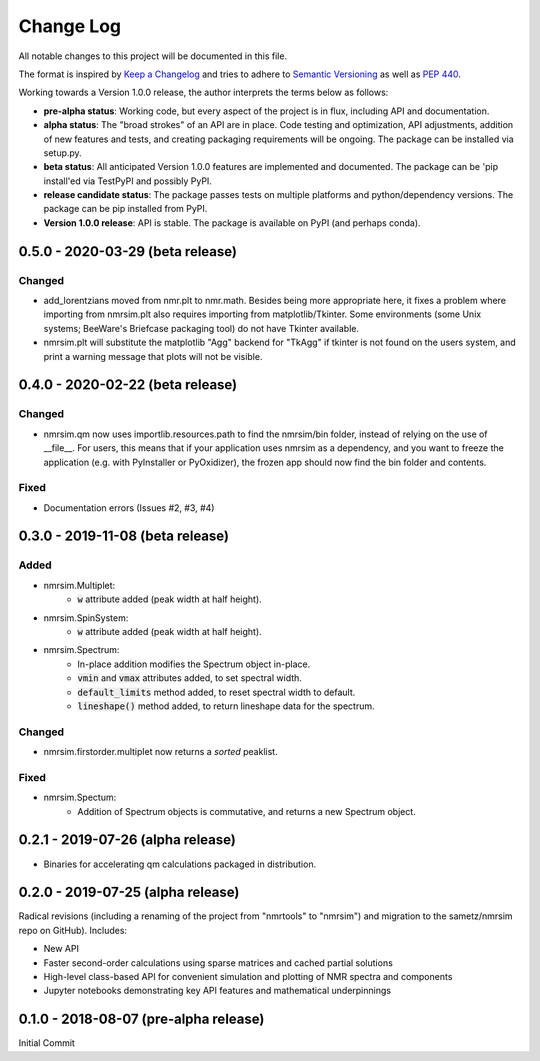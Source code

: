 ##########
Change Log
##########

All notable changes to this project will be documented in this file.

The format is inspired by
`Keep a Changelog <https://keepachangelog.com/en/1.0.0/>`_
and tries to adhere to `Semantic Versioning <http://semver.org>`_
as well as `PEP 440 <https://www.python.org/dev/peps/pep-0440/>`_.

Working towards a Version 1.0.0 release,
the author interprets the terms below as follows:

* **pre-alpha status**:
  Working code,
  but every aspect of the project is in flux,
  including API and documentation.

* **alpha status**:
  The "broad strokes" of an API are in place.
  Code testing and optimization, API adjustments,
  addition of new features and tests,
  and creating packaging requirements will be ongoing.
  The package can be installed via setup.py.

* **beta status**:
  All anticipated Version 1.0.0 features are implemented and documented.
  The package can be
  'pip install'ed via TestPyPI and possibly PyPI.

* **release candidate status**:
  The package passes tests on multiple platforms and python/dependency versions.
  The package can be pip installed from PyPI.

* **Version 1.0.0 release**:
  API is stable.
  The package is available on PyPI (and perhaps conda).

0.5.0 - 2020-03-29 (beta release)
---------------------------------
Changed
^^^^^^^
* add_lorentzians moved from nmr.plt to nmr.math.
  Besides being more appropriate here,
  it fixes a problem where importing from nmrsim.plt also requires importing
  from matplotlib/Tkinter.
  Some environments
  (some Unix systems; BeeWare's Briefcase packaging tool)
  do not have Tkinter available.
* nmrsim.plt will substitute the matplotlib "Agg" backend for "TkAgg"
  if tkinter is not found on the users system, and print a warning message
  that plots will not be visible.

0.4.0 - 2020-02-22 (beta release)
---------------------------------
Changed
^^^^^^^
* nmrsim.qm now uses importlib.resources.path to find the nmrsim/bin folder,
  instead of relying on the use of __file__.
  For users, this means that if your application uses nmrsim as a dependency,
  and you want to freeze the application (e.g. with PyInstaller or PyOxidizer),
  the frozen app should now find the bin folder and contents.

Fixed
^^^^^
* Documentation errors (Issues #2, #3, #4)

0.3.0 - 2019-11-08 (beta release)
---------------------------------
Added
^^^^^
* nmrsim.Multiplet:
    * :code:`w` attribute added (peak width at half height).
* nmrsim.SpinSystem:
    * :code:`w` attribute added (peak width at half height).
* nmrsim.Spectrum:
    * In-place addition modifies the Spectrum object in-place.
    * :code:`vmin` and :code:`vmax` attributes added, to set spectral width.
    * :code:`default_limits` method added, to reset spectral width to default.
    * :code:`lineshape()` method added, to return lineshape data for the
      spectrum.

Changed
^^^^^^^
* nmrsim.firstorder.multiplet now returns a *sorted* peaklist.

Fixed
^^^^^
* nmrsim.Spectum:
    * Addition of Spectrum objects is commutative, and returns a new Spectrum
      object.


0.2.1 - 2019-07-26 (alpha release)
----------------------------------
* Binaries for accelerating qm calculations packaged in distribution.


0.2.0 - 2019-07-25 (alpha release)
----------------------------------
Radical revisions (including a renaming of the project from "nmrtools" to "nmrsim") and migration to the
sametz/nmrsim repo on GitHub). Includes:

- New API
- Faster second-order calculations using sparse matrices and cached partial solutions
- High-level class-based API for convenient simulation and plotting of NMR spectra and components
- Jupyter notebooks demonstrating key API features and mathematical underpinnings


0.1.0 - 2018-08-07 (pre-alpha release)
--------------------------------------

Initial Commit
